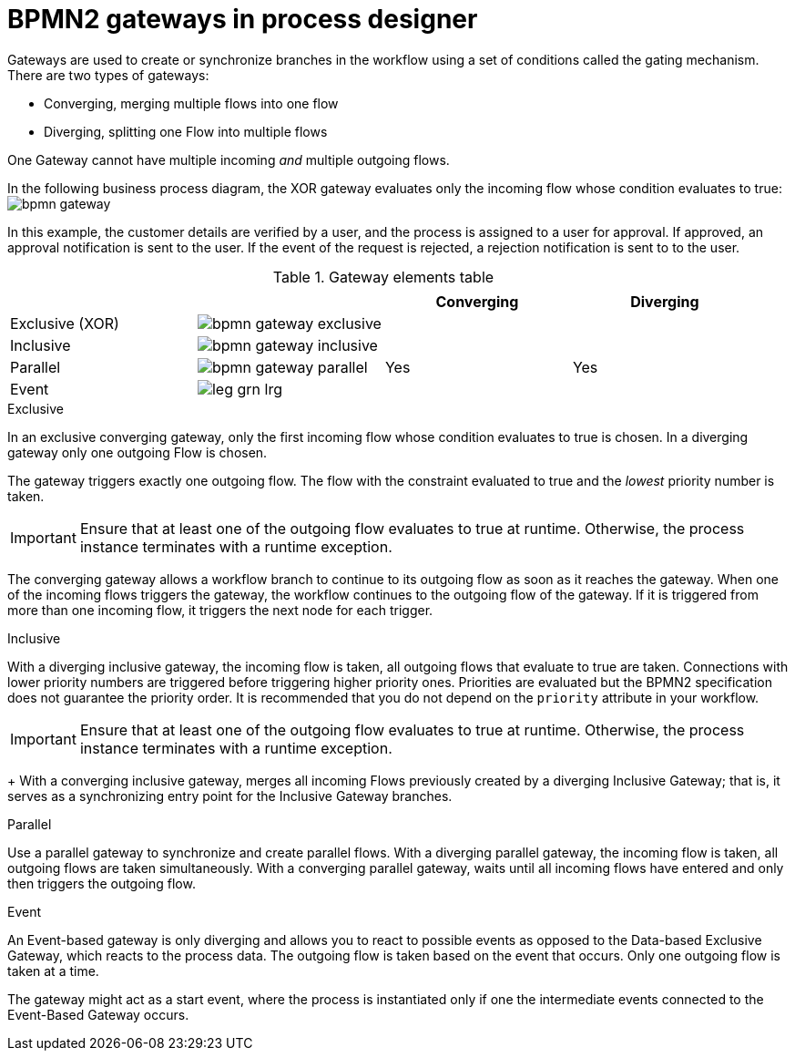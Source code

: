 [id='bpmn-gateways_{context}']
= BPMN2 gateways in process designer  
Gateways are used to create or synchronize branches in the workflow using a set of conditions called the gating mechanism. There are two types of gateways:

* Converging, merging multiple flows into one flow
* Diverging, splitting one Flow into multiple flows

One Gateway cannot have multiple incoming _and_ multiple outgoing flows.

In the following business process diagram, the XOR gateway evaluates only the incoming flow whose condition evaluates to true:
image:BPMN2/bpmn-gateway.png[]

In this example, the customer details are verified by a user, and the process is assigned to a user for approval. If approved, an approval notification is sent to the user. If the event of the request is rejected, a rejection notification is sent to to the user.


.Gateway elements table
[cols="4"]
|===
.2+h|
.2+h|
2+h|


h|Converging
h|Diverging

|Exclusive (XOR)
|image:BPMN2/bpmn-gateway-exclusive.png[]
|
|

|Inclusive
|image:BPMN2/bpmn-gateway-inclusive.png[]
|
|


|Parallel
|image:BPMN2/bpmn-gateway-parallel.png[]
|Yes
|Yes

|Event
|image:BPMN2/leg_grn_lrg.png[]
|
|

|===

[[_exclusive_gateway]]
.Exclusive
In an exclusive converging gateway, only the first incoming flow whose condition evaluates to true is chosen. In a diverging gateway only one outgoing Flow is chosen.

The gateway triggers exactly one outgoing flow. The flow with the constraint evaluated to true and the _lowest_ priority number is taken.


[IMPORTANT]
====
Ensure that at least one of the outgoing flow evaluates to true at runtime. Otherwise, the process instance terminates with a runtime exception.
====


The converging gateway allows a workflow branch to continue to its outgoing flow as soon as it reaches the gateway. When one of the incoming flows triggers the gateway, the workflow continues to the outgoing flow of the gateway. If it is triggered from more than one incoming flow, it triggers the next node for each trigger.


[[_inclusive_gateway]]
.Inclusive

With a diverging inclusive gateway, the incoming flow is taken, all outgoing flows that evaluate to true are taken.
Connections with lower priority numbers are triggered before triggering higher priority ones. Priorities are evaluated but the BPMN2 specification does not guarantee the priority order. It is recommended that you do not depend on the `priority` attribute in your workflow.

[IMPORTANT]
====
Ensure that at least one of the outgoing flow evaluates to true at runtime. Otherwise, the process instance terminates with a runtime exception.
====
+
With a converging inclusive gateway, merges all incoming Flows previously created by a diverging Inclusive Gateway; that is, it serves as a synchronizing entry point for the Inclusive Gateway branches.

.Parallel

Use a parallel gateway to synchronize and create parallel flows. With a diverging parallel gateway, the incoming flow is taken, all outgoing flows are taken simultaneously. With a converging parallel gateway, waits until all incoming flows have entered and only then triggers the outgoing flow.

[[_event_based_gateway]]
.Event

An Event-based gateway is only diverging and allows you to react to possible events as opposed to the Data-based Exclusive Gateway, which reacts to the process data.
The outgoing flow is taken based on the event that occurs. Only one outgoing flow is taken at a time.


The gateway might act as a start event, where the process is instantiated only if one the intermediate events connected to the Event-Based Gateway occurs.

